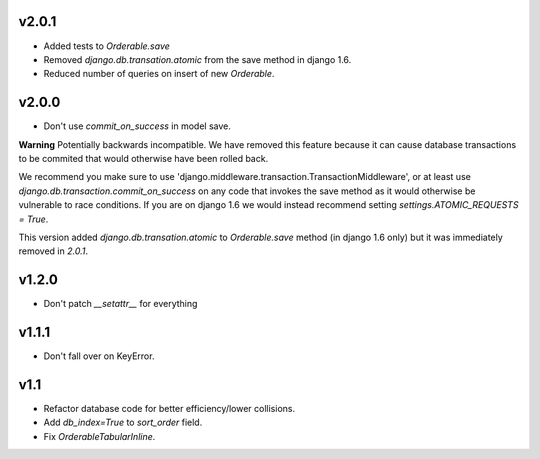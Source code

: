 v2.0.1
======

* Added tests to `Orderable.save`
* Removed `django.db.transation.atomic` from the save method in django 1.6.
* Reduced number of queries on insert of new `Orderable`.

v2.0.0
======

* Don't use `commit_on_success` in model save.

**Warning** Potentially backwards incompatible. We have removed this feature
because it can cause database transactions to be commited that would
otherwise have been rolled back.

We recommend you make sure to use 'django.middleware.transaction.TransactionMiddleware', or at least use `django.db.transaction.commit_on_success` on any code that invokes the save method as it would otherwise be vulnerable to race conditions. If you are on django 1.6 we would instead recommend setting `settings.ATOMIC_REQUESTS = True`.

This version added `django.db.transation.atomic` to `Orderable.save` method
(in django 1.6 only) but it was immediately removed in `2.0.1`.

v1.2.0
======

* Don't patch `__setattr__` for everything

v1.1.1
======

* Don't fall over on KeyError.

v1.1
====

* Refactor database code for better efficiency/lower collisions.
* Add `db_index=True` to `sort_order` field.
* Fix `OrderableTabularInline`.
